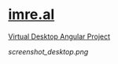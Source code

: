 * [[https://imre.al][imre.al]]
[[https://imre.al][Virtual Desktop Angular Project]]

[[screenshot_desktop.png]]
